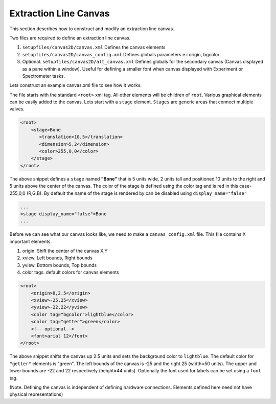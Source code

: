 Extraction Line Canvas
=========================

This section describes how to construct and modify an extraction line canvas.

Two files are required to define an extraction line canvas. 

1. ``setupfiles/canvas2D/canvas.xml`` Defines the canvas elements
2. ``setupfiles/canvas2D/canvas_config.xml`` Defines globals parameters e.i origin, bgcolor
3. Optional. ``setupfiles/canvas2D/alt_canvas.xml`` Defines globals for the secondary canvas 
   (Canvas displayed as a pane within a window). Useful for defining a smaller font when
   canvas displayed with Experiment or Spectrometer tasks.
   
Lets construct an example canvas.xml file to see how it works.

The file starts with the standard ``<root>`` xml tag. All other elements will be children
of ``root``. Various graphical elements can be easily added to the canvas. 
Lets start with a ``stage`` element. ``Stages`` are generic areas that connect multiple 
valves.

.. code-block:: xml

    <root>
        <stage>Bone
           <translation>10,5</translation>
           <dimension>5,2</dimension>
           <color>255,0,0</color>
        </stage>
    </root> 

The above snippet defines a ``stage`` named **"Bone"** that is 5 units wide, 2 units tall and 
positioned 10 units to the right and 5 units above the center of the canvas. The color
of the stage is defined using the color tag and is red in this case- 255,0,0 (R,G,B). By default
the name of the stage is rendered by can be disabled using ``display_name="false"``

.. code-block:: xml

    ...
    <stage display_name="false">Bone
    ...
    
Before we can see what our canvas looks like, we need to make a ``canvas_config.xml`` file.
This file contains X important elements. 

1. origin. Shift the center of the canvas X,Y
2. xview. Left bounds, Right bounds
3. yview. Bottom bounds, Top bounds
4. color tags. default colors for canvas elements

.. code-block:: xml

    <root>
        <origin>0,2.5</origin>
        <xview>-25,25</xview>
        <yview>-22,22</yview>
        <color tag="bgcolor">lightblue</color>
        <color tag="getter">green</color>
        <!-- optional-->
        <font>arial 12</font>
    </root>

The above snippet shifts the canvas up 2.5 units and sets the background color to ``lightblue``.
The default color for ``"getter"`` elements is "green". 
The left bounds of the canvas is -25 and the right 25 (width=50 units). The upper and lower bounds
are -22 and 22 respectively (height=44 units). Optionally the font used for labels can be set using 
a ``font`` tag. 
    

(Note. Defining the canvas is independent of defining hardware connections. Elements 
defined here need not have physical representations)